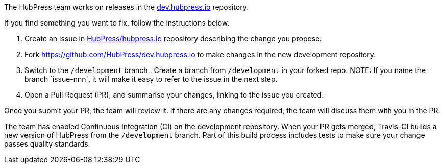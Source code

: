 The HubPress team works on releases in the https://github.com/HubPress/dev.hubpress.io[dev.hubpress.io] repository.

If you find something you want to fix, follow the instructions below.

. Create an issue in https://github.com/HubPress/hubpress.io/issues[HubPress/hubpress.io] repository describing the change you propose.
. Fork https://github.com/HubPress/dev.hubpress.io to make changes in the new development repository.
. Switch to the `/development` branch.. Create a branch from `/development` in your forked repo. +NOTE: If you name the branch `issue-nnn`, it will make it easy to refer to the issue in the next step.+
. Open a Pull Request (PR), and summarise your changes, linking to the issue you created.

Once you submit your PR, the team will review it. 
If there are any changes required, the team will discuss them with you in the PR.

The team has enabled Continuous Integration (CI) on the development repository. When your PR gets merged, Travis-CI builds a new version of HubPress from the `/development` branch. Part of this build process includes tests to make sure your change passes quality standards.
